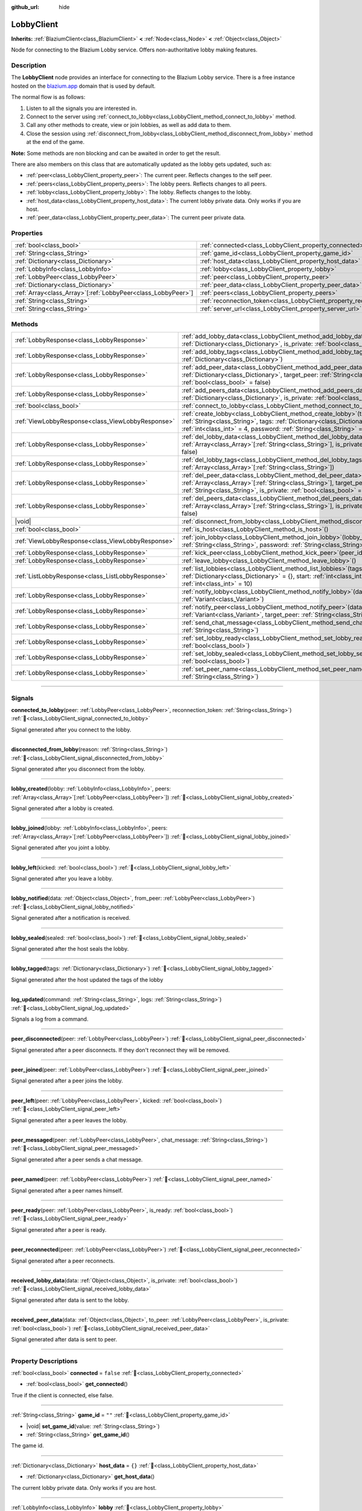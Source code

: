:github_url: hide

.. DO NOT EDIT THIS FILE!!!
.. Generated automatically from Godot engine sources.
.. Generator: https://github.com/blazium-engine/blazium/tree/4.3/doc/tools/make_rst.py.
.. XML source: https://github.com/blazium-engine/blazium/tree/4.3/modules/blazium_sdk/doc_classes/LobbyClient.xml.

.. _class_LobbyClient:

LobbyClient
===========

**Inherits:** :ref:`BlaziumClient<class_BlaziumClient>` **<** :ref:`Node<class_Node>` **<** :ref:`Object<class_Object>`

Node for connecting to the Blazium Lobby service. Offers non-authoritative lobby making features.

.. rst-class:: classref-introduction-group

Description
-----------

The **LobbyClient** node provides an interface for connecting to the Blazium Lobby service. There is a free instance hosted on the `blazium.app <https://blazium.app>`__ domain that is used by default.

The normal flow is as follows:

1. Listen to all the signals you are interested in.

2. Connect to the server using :ref:`connect_to_lobby<class_LobbyClient_method_connect_to_lobby>` method.

3. Call any other methods to create, view or join lobbies, as well as add data to them.

4. Close the session using :ref:`disconnect_from_lobby<class_LobbyClient_method_disconnect_from_lobby>` method at the end of the game.

\ **Note:** Some methods are non blocking and can be awaited in order to get the result.

There are also members on this class that are automatically updated as the lobby gets updated, such as:

- :ref:`peer<class_LobbyClient_property_peer>`: The current peer. Reflects changes to the self peer.

- :ref:`peers<class_LobbyClient_property_peers>`: The lobby peers. Reflects changes to all peers.

- :ref:`lobby<class_LobbyClient_property_lobby>`: The lobby. Reflects changes to the lobby.

- :ref:`host_data<class_LobbyClient_property_host_data>`: The current lobby private data. Only works if you are host.

- :ref:`peer_data<class_LobbyClient_property_peer_data>`: The current peer private data.

.. rst-class:: classref-reftable-group

Properties
----------

.. table::
   :widths: auto

   +----------------------------------------------------------------+--------------------------------------------------------------------------+---------------------------------------+
   | :ref:`bool<class_bool>`                                        | :ref:`connected<class_LobbyClient_property_connected>`                   | ``false``                             |
   +----------------------------------------------------------------+--------------------------------------------------------------------------+---------------------------------------+
   | :ref:`String<class_String>`                                    | :ref:`game_id<class_LobbyClient_property_game_id>`                       | ``""``                                |
   +----------------------------------------------------------------+--------------------------------------------------------------------------+---------------------------------------+
   | :ref:`Dictionary<class_Dictionary>`                            | :ref:`host_data<class_LobbyClient_property_host_data>`                   | ``{}``                                |
   +----------------------------------------------------------------+--------------------------------------------------------------------------+---------------------------------------+
   | :ref:`LobbyInfo<class_LobbyInfo>`                              | :ref:`lobby<class_LobbyClient_property_lobby>`                           |                                       |
   +----------------------------------------------------------------+--------------------------------------------------------------------------+---------------------------------------+
   | :ref:`LobbyPeer<class_LobbyPeer>`                              | :ref:`peer<class_LobbyClient_property_peer>`                             |                                       |
   +----------------------------------------------------------------+--------------------------------------------------------------------------+---------------------------------------+
   | :ref:`Dictionary<class_Dictionary>`                            | :ref:`peer_data<class_LobbyClient_property_peer_data>`                   | ``{}``                                |
   +----------------------------------------------------------------+--------------------------------------------------------------------------+---------------------------------------+
   | :ref:`Array<class_Array>`\[:ref:`LobbyPeer<class_LobbyPeer>`\] | :ref:`peers<class_LobbyClient_property_peers>`                           | ``[]``                                |
   +----------------------------------------------------------------+--------------------------------------------------------------------------+---------------------------------------+
   | :ref:`String<class_String>`                                    | :ref:`reconnection_token<class_LobbyClient_property_reconnection_token>` | ``""``                                |
   +----------------------------------------------------------------+--------------------------------------------------------------------------+---------------------------------------+
   | :ref:`String<class_String>`                                    | :ref:`server_url<class_LobbyClient_property_server_url>`                 | ``"wss://lobby.blazium.app/connect"`` |
   +----------------------------------------------------------------+--------------------------------------------------------------------------+---------------------------------------+

.. rst-class:: classref-reftable-group

Methods
-------

.. table::
   :widths: auto

   +---------------------------------------------------+----------------------------------------------------------------------------------------------------------------------------------------------------------------------------------------------------------------------------------------------+
   | :ref:`LobbyResponse<class_LobbyResponse>`         | :ref:`add_lobby_data<class_LobbyClient_method_add_lobby_data>`\ (\ data\: :ref:`Dictionary<class_Dictionary>`, is_private\: :ref:`bool<class_bool>` = false\ )                                                                               |
   +---------------------------------------------------+----------------------------------------------------------------------------------------------------------------------------------------------------------------------------------------------------------------------------------------------+
   | :ref:`LobbyResponse<class_LobbyResponse>`         | :ref:`add_lobby_tags<class_LobbyClient_method_add_lobby_tags>`\ (\ tags\: :ref:`Dictionary<class_Dictionary>`\ )                                                                                                                             |
   +---------------------------------------------------+----------------------------------------------------------------------------------------------------------------------------------------------------------------------------------------------------------------------------------------------+
   | :ref:`LobbyResponse<class_LobbyResponse>`         | :ref:`add_peer_data<class_LobbyClient_method_add_peer_data>`\ (\ data\: :ref:`Dictionary<class_Dictionary>`, target_peer\: :ref:`String<class_String>`, is_private\: :ref:`bool<class_bool>` = false\ )                                      |
   +---------------------------------------------------+----------------------------------------------------------------------------------------------------------------------------------------------------------------------------------------------------------------------------------------------+
   | :ref:`LobbyResponse<class_LobbyResponse>`         | :ref:`add_peers_data<class_LobbyClient_method_add_peers_data>`\ (\ data\: :ref:`Dictionary<class_Dictionary>`, is_private\: :ref:`bool<class_bool>` = false\ )                                                                               |
   +---------------------------------------------------+----------------------------------------------------------------------------------------------------------------------------------------------------------------------------------------------------------------------------------------------+
   | :ref:`bool<class_bool>`                           | :ref:`connect_to_lobby<class_LobbyClient_method_connect_to_lobby>`\ (\ )                                                                                                                                                                     |
   +---------------------------------------------------+----------------------------------------------------------------------------------------------------------------------------------------------------------------------------------------------------------------------------------------------+
   | :ref:`ViewLobbyResponse<class_ViewLobbyResponse>` | :ref:`create_lobby<class_LobbyClient_method_create_lobby>`\ (\ title\: :ref:`String<class_String>`, tags\: :ref:`Dictionary<class_Dictionary>` = {}, max_players\: :ref:`int<class_int>` = 4, password\: :ref:`String<class_String>` = ""\ ) |
   +---------------------------------------------------+----------------------------------------------------------------------------------------------------------------------------------------------------------------------------------------------------------------------------------------------+
   | :ref:`LobbyResponse<class_LobbyResponse>`         | :ref:`del_lobby_data<class_LobbyClient_method_del_lobby_data>`\ (\ keys\: :ref:`Array<class_Array>`\[:ref:`String<class_String>`\], is_private\: :ref:`bool<class_bool>` = false\ )                                                          |
   +---------------------------------------------------+----------------------------------------------------------------------------------------------------------------------------------------------------------------------------------------------------------------------------------------------+
   | :ref:`LobbyResponse<class_LobbyResponse>`         | :ref:`del_lobby_tags<class_LobbyClient_method_del_lobby_tags>`\ (\ keys\: :ref:`Array<class_Array>`\[:ref:`String<class_String>`\]\ )                                                                                                        |
   +---------------------------------------------------+----------------------------------------------------------------------------------------------------------------------------------------------------------------------------------------------------------------------------------------------+
   | :ref:`LobbyResponse<class_LobbyResponse>`         | :ref:`del_peer_data<class_LobbyClient_method_del_peer_data>`\ (\ keys\: :ref:`Array<class_Array>`\[:ref:`String<class_String>`\], target_peer\: :ref:`String<class_String>`, is_private\: :ref:`bool<class_bool>` = false\ )                 |
   +---------------------------------------------------+----------------------------------------------------------------------------------------------------------------------------------------------------------------------------------------------------------------------------------------------+
   | :ref:`LobbyResponse<class_LobbyResponse>`         | :ref:`del_peers_data<class_LobbyClient_method_del_peers_data>`\ (\ keys\: :ref:`Array<class_Array>`\[:ref:`String<class_String>`\], is_private\: :ref:`bool<class_bool>` = false\ )                                                          |
   +---------------------------------------------------+----------------------------------------------------------------------------------------------------------------------------------------------------------------------------------------------------------------------------------------------+
   | |void|                                            | :ref:`disconnect_from_lobby<class_LobbyClient_method_disconnect_from_lobby>`\ (\ )                                                                                                                                                           |
   +---------------------------------------------------+----------------------------------------------------------------------------------------------------------------------------------------------------------------------------------------------------------------------------------------------+
   | :ref:`bool<class_bool>`                           | :ref:`is_host<class_LobbyClient_method_is_host>`\ (\ )                                                                                                                                                                                       |
   +---------------------------------------------------+----------------------------------------------------------------------------------------------------------------------------------------------------------------------------------------------------------------------------------------------+
   | :ref:`ViewLobbyResponse<class_ViewLobbyResponse>` | :ref:`join_lobby<class_LobbyClient_method_join_lobby>`\ (\ lobby_id\: :ref:`String<class_String>`, password\: :ref:`String<class_String>` = ""\ )                                                                                            |
   +---------------------------------------------------+----------------------------------------------------------------------------------------------------------------------------------------------------------------------------------------------------------------------------------------------+
   | :ref:`LobbyResponse<class_LobbyResponse>`         | :ref:`kick_peer<class_LobbyClient_method_kick_peer>`\ (\ peer_id\: :ref:`String<class_String>`\ )                                                                                                                                            |
   +---------------------------------------------------+----------------------------------------------------------------------------------------------------------------------------------------------------------------------------------------------------------------------------------------------+
   | :ref:`LobbyResponse<class_LobbyResponse>`         | :ref:`leave_lobby<class_LobbyClient_method_leave_lobby>`\ (\ )                                                                                                                                                                               |
   +---------------------------------------------------+----------------------------------------------------------------------------------------------------------------------------------------------------------------------------------------------------------------------------------------------+
   | :ref:`ListLobbyResponse<class_ListLobbyResponse>` | :ref:`list_lobbies<class_LobbyClient_method_list_lobbies>`\ (\ tags\: :ref:`Dictionary<class_Dictionary>` = {}, start\: :ref:`int<class_int>` = 0, count\: :ref:`int<class_int>` = 10\ )                                                     |
   +---------------------------------------------------+----------------------------------------------------------------------------------------------------------------------------------------------------------------------------------------------------------------------------------------------+
   | :ref:`LobbyResponse<class_LobbyResponse>`         | :ref:`notify_lobby<class_LobbyClient_method_notify_lobby>`\ (\ data\: :ref:`Variant<class_Variant>`\ )                                                                                                                                       |
   +---------------------------------------------------+----------------------------------------------------------------------------------------------------------------------------------------------------------------------------------------------------------------------------------------------+
   | :ref:`LobbyResponse<class_LobbyResponse>`         | :ref:`notify_peer<class_LobbyClient_method_notify_peer>`\ (\ data\: :ref:`Variant<class_Variant>`, target_peer\: :ref:`String<class_String>`\ )                                                                                              |
   +---------------------------------------------------+----------------------------------------------------------------------------------------------------------------------------------------------------------------------------------------------------------------------------------------------+
   | :ref:`LobbyResponse<class_LobbyResponse>`         | :ref:`send_chat_message<class_LobbyClient_method_send_chat_message>`\ (\ chat_message\: :ref:`String<class_String>`\ )                                                                                                                       |
   +---------------------------------------------------+----------------------------------------------------------------------------------------------------------------------------------------------------------------------------------------------------------------------------------------------+
   | :ref:`LobbyResponse<class_LobbyResponse>`         | :ref:`set_lobby_ready<class_LobbyClient_method_set_lobby_ready>`\ (\ ready\: :ref:`bool<class_bool>`\ )                                                                                                                                      |
   +---------------------------------------------------+----------------------------------------------------------------------------------------------------------------------------------------------------------------------------------------------------------------------------------------------+
   | :ref:`LobbyResponse<class_LobbyResponse>`         | :ref:`set_lobby_sealed<class_LobbyClient_method_set_lobby_sealed>`\ (\ seal\: :ref:`bool<class_bool>`\ )                                                                                                                                     |
   +---------------------------------------------------+----------------------------------------------------------------------------------------------------------------------------------------------------------------------------------------------------------------------------------------------+
   | :ref:`LobbyResponse<class_LobbyResponse>`         | :ref:`set_peer_name<class_LobbyClient_method_set_peer_name>`\ (\ peer_name\: :ref:`String<class_String>`\ )                                                                                                                                  |
   +---------------------------------------------------+----------------------------------------------------------------------------------------------------------------------------------------------------------------------------------------------------------------------------------------------+

.. rst-class:: classref-section-separator

----

.. rst-class:: classref-descriptions-group

Signals
-------

.. _class_LobbyClient_signal_connected_to_lobby:

.. rst-class:: classref-signal

**connected_to_lobby**\ (\ peer\: :ref:`LobbyPeer<class_LobbyPeer>`, reconnection_token\: :ref:`String<class_String>`\ ) :ref:`🔗<class_LobbyClient_signal_connected_to_lobby>`

Signal generated after you connect to the lobby.

.. rst-class:: classref-item-separator

----

.. _class_LobbyClient_signal_disconnected_from_lobby:

.. rst-class:: classref-signal

**disconnected_from_lobby**\ (\ reason\: :ref:`String<class_String>`\ ) :ref:`🔗<class_LobbyClient_signal_disconnected_from_lobby>`

Signal generated after you disconnect from the lobby.

.. rst-class:: classref-item-separator

----

.. _class_LobbyClient_signal_lobby_created:

.. rst-class:: classref-signal

**lobby_created**\ (\ lobby\: :ref:`LobbyInfo<class_LobbyInfo>`, peers\: :ref:`Array<class_Array>`\[:ref:`LobbyPeer<class_LobbyPeer>`\]\ ) :ref:`🔗<class_LobbyClient_signal_lobby_created>`

Signal generated after a lobby is created.

.. rst-class:: classref-item-separator

----

.. _class_LobbyClient_signal_lobby_joined:

.. rst-class:: classref-signal

**lobby_joined**\ (\ lobby\: :ref:`LobbyInfo<class_LobbyInfo>`, peers\: :ref:`Array<class_Array>`\[:ref:`LobbyPeer<class_LobbyPeer>`\]\ ) :ref:`🔗<class_LobbyClient_signal_lobby_joined>`

Signal generated after you joint a lobby.

.. rst-class:: classref-item-separator

----

.. _class_LobbyClient_signal_lobby_left:

.. rst-class:: classref-signal

**lobby_left**\ (\ kicked\: :ref:`bool<class_bool>`\ ) :ref:`🔗<class_LobbyClient_signal_lobby_left>`

Signal generated after you leave a lobby.

.. rst-class:: classref-item-separator

----

.. _class_LobbyClient_signal_lobby_notified:

.. rst-class:: classref-signal

**lobby_notified**\ (\ data\: :ref:`Object<class_Object>`, from_peer\: :ref:`LobbyPeer<class_LobbyPeer>`\ ) :ref:`🔗<class_LobbyClient_signal_lobby_notified>`

Signal generated after a notification is received.

.. rst-class:: classref-item-separator

----

.. _class_LobbyClient_signal_lobby_sealed:

.. rst-class:: classref-signal

**lobby_sealed**\ (\ sealed\: :ref:`bool<class_bool>`\ ) :ref:`🔗<class_LobbyClient_signal_lobby_sealed>`

Signal generated after the host seals the lobby.

.. rst-class:: classref-item-separator

----

.. _class_LobbyClient_signal_lobby_tagged:

.. rst-class:: classref-signal

**lobby_tagged**\ (\ tags\: :ref:`Dictionary<class_Dictionary>`\ ) :ref:`🔗<class_LobbyClient_signal_lobby_tagged>`

Signal generated after the host updated the tags of the lobby

.. rst-class:: classref-item-separator

----

.. _class_LobbyClient_signal_log_updated:

.. rst-class:: classref-signal

**log_updated**\ (\ command\: :ref:`String<class_String>`, logs\: :ref:`String<class_String>`\ ) :ref:`🔗<class_LobbyClient_signal_log_updated>`

Signals a log from a command.

.. rst-class:: classref-item-separator

----

.. _class_LobbyClient_signal_peer_disconnected:

.. rst-class:: classref-signal

**peer_disconnected**\ (\ peer\: :ref:`LobbyPeer<class_LobbyPeer>`\ ) :ref:`🔗<class_LobbyClient_signal_peer_disconnected>`

Signal generated after a peer disconnects. If they don't reconnect they will be removed.

.. rst-class:: classref-item-separator

----

.. _class_LobbyClient_signal_peer_joined:

.. rst-class:: classref-signal

**peer_joined**\ (\ peer\: :ref:`LobbyPeer<class_LobbyPeer>`\ ) :ref:`🔗<class_LobbyClient_signal_peer_joined>`

Signal generated after a peer joins the lobby.

.. rst-class:: classref-item-separator

----

.. _class_LobbyClient_signal_peer_left:

.. rst-class:: classref-signal

**peer_left**\ (\ peer\: :ref:`LobbyPeer<class_LobbyPeer>`, kicked\: :ref:`bool<class_bool>`\ ) :ref:`🔗<class_LobbyClient_signal_peer_left>`

Signal generated after a peer leaves the lobby.

.. rst-class:: classref-item-separator

----

.. _class_LobbyClient_signal_peer_messaged:

.. rst-class:: classref-signal

**peer_messaged**\ (\ peer\: :ref:`LobbyPeer<class_LobbyPeer>`, chat_message\: :ref:`String<class_String>`\ ) :ref:`🔗<class_LobbyClient_signal_peer_messaged>`

Signal generated after a peer sends a chat message.

.. rst-class:: classref-item-separator

----

.. _class_LobbyClient_signal_peer_named:

.. rst-class:: classref-signal

**peer_named**\ (\ peer\: :ref:`LobbyPeer<class_LobbyPeer>`\ ) :ref:`🔗<class_LobbyClient_signal_peer_named>`

Signal generated after a peer names himself.

.. rst-class:: classref-item-separator

----

.. _class_LobbyClient_signal_peer_ready:

.. rst-class:: classref-signal

**peer_ready**\ (\ peer\: :ref:`LobbyPeer<class_LobbyPeer>`, is_ready\: :ref:`bool<class_bool>`\ ) :ref:`🔗<class_LobbyClient_signal_peer_ready>`

Signal generated after a peer is ready.

.. rst-class:: classref-item-separator

----

.. _class_LobbyClient_signal_peer_reconnected:

.. rst-class:: classref-signal

**peer_reconnected**\ (\ peer\: :ref:`LobbyPeer<class_LobbyPeer>`\ ) :ref:`🔗<class_LobbyClient_signal_peer_reconnected>`

Signal generated after a peer reconnects.

.. rst-class:: classref-item-separator

----

.. _class_LobbyClient_signal_received_lobby_data:

.. rst-class:: classref-signal

**received_lobby_data**\ (\ data\: :ref:`Object<class_Object>`, is_private\: :ref:`bool<class_bool>`\ ) :ref:`🔗<class_LobbyClient_signal_received_lobby_data>`

Signal generated after data is sent to the lobby.

.. rst-class:: classref-item-separator

----

.. _class_LobbyClient_signal_received_peer_data:

.. rst-class:: classref-signal

**received_peer_data**\ (\ data\: :ref:`Object<class_Object>`, to_peer\: :ref:`LobbyPeer<class_LobbyPeer>`, is_private\: :ref:`bool<class_bool>`\ ) :ref:`🔗<class_LobbyClient_signal_received_peer_data>`

Signal generated after data is sent to peer.

.. rst-class:: classref-section-separator

----

.. rst-class:: classref-descriptions-group

Property Descriptions
---------------------

.. _class_LobbyClient_property_connected:

.. rst-class:: classref-property

:ref:`bool<class_bool>` **connected** = ``false`` :ref:`🔗<class_LobbyClient_property_connected>`

.. rst-class:: classref-property-setget

- :ref:`bool<class_bool>` **get_connected**\ (\ )

True if the client is connected, else false.

.. rst-class:: classref-item-separator

----

.. _class_LobbyClient_property_game_id:

.. rst-class:: classref-property

:ref:`String<class_String>` **game_id** = ``""`` :ref:`🔗<class_LobbyClient_property_game_id>`

.. rst-class:: classref-property-setget

- |void| **set_game_id**\ (\ value\: :ref:`String<class_String>`\ )
- :ref:`String<class_String>` **get_game_id**\ (\ )

The game id.

.. rst-class:: classref-item-separator

----

.. _class_LobbyClient_property_host_data:

.. rst-class:: classref-property

:ref:`Dictionary<class_Dictionary>` **host_data** = ``{}`` :ref:`🔗<class_LobbyClient_property_host_data>`

.. rst-class:: classref-property-setget

- :ref:`Dictionary<class_Dictionary>` **get_host_data**\ (\ )

The current lobby private data. Only works if you are host.

.. rst-class:: classref-item-separator

----

.. _class_LobbyClient_property_lobby:

.. rst-class:: classref-property

:ref:`LobbyInfo<class_LobbyInfo>` **lobby** :ref:`🔗<class_LobbyClient_property_lobby>`

.. rst-class:: classref-property-setget

- :ref:`LobbyInfo<class_LobbyInfo>` **get_lobby**\ (\ )

The current lobby. Reflects changes to the lobby.

.. rst-class:: classref-item-separator

----

.. _class_LobbyClient_property_peer:

.. rst-class:: classref-property

:ref:`LobbyPeer<class_LobbyPeer>` **peer** :ref:`🔗<class_LobbyClient_property_peer>`

.. rst-class:: classref-property-setget

- :ref:`LobbyPeer<class_LobbyPeer>` **get_peer**\ (\ )

The current peer. Reflects changes to the self peer.

.. rst-class:: classref-item-separator

----

.. _class_LobbyClient_property_peer_data:

.. rst-class:: classref-property

:ref:`Dictionary<class_Dictionary>` **peer_data** = ``{}`` :ref:`🔗<class_LobbyClient_property_peer_data>`

.. rst-class:: classref-property-setget

- :ref:`Dictionary<class_Dictionary>` **get_peer_data**\ (\ )

The current peer private data.

.. rst-class:: classref-item-separator

----

.. _class_LobbyClient_property_peers:

.. rst-class:: classref-property

:ref:`Array<class_Array>`\[:ref:`LobbyPeer<class_LobbyPeer>`\] **peers** = ``[]`` :ref:`🔗<class_LobbyClient_property_peers>`

.. rst-class:: classref-property-setget

- :ref:`Array<class_Array>`\[:ref:`LobbyPeer<class_LobbyPeer>`\] **get_peers**\ (\ )

The lobby peers. Reflects changes to all peers.

.. rst-class:: classref-item-separator

----

.. _class_LobbyClient_property_reconnection_token:

.. rst-class:: classref-property

:ref:`String<class_String>` **reconnection_token** = ``""`` :ref:`🔗<class_LobbyClient_property_reconnection_token>`

.. rst-class:: classref-property-setget

- |void| **set_reconnection_token**\ (\ value\: :ref:`String<class_String>`\ )
- :ref:`String<class_String>` **get_reconnection_token**\ (\ )

Reconnection token.

.. rst-class:: classref-item-separator

----

.. _class_LobbyClient_property_server_url:

.. rst-class:: classref-property

:ref:`String<class_String>` **server_url** = ``"wss://lobby.blazium.app/connect"`` :ref:`🔗<class_LobbyClient_property_server_url>`

.. rst-class:: classref-property-setget

- |void| **set_server_url**\ (\ value\: :ref:`String<class_String>`\ )
- :ref:`String<class_String>` **get_server_url**\ (\ )

Set to what url this lobby should connect to.

.. rst-class:: classref-section-separator

----

.. rst-class:: classref-descriptions-group

Method Descriptions
-------------------

.. _class_LobbyClient_method_add_lobby_data:

.. rst-class:: classref-method

:ref:`LobbyResponse<class_LobbyResponse>` **add_lobby_data**\ (\ data\: :ref:`Dictionary<class_Dictionary>`, is_private\: :ref:`bool<class_bool>` = false\ ) :ref:`🔗<class_LobbyClient_method_add_lobby_data>`

Add data to the lobby. Only works if you are host.

Returns a :ref:`LobbyResponse<class_LobbyResponse>` object that has a :ref:`LobbyResponse.finished<class_LobbyResponse_signal_finished>` signal that is emitted when finished.

Generates :ref:`received_lobby_data<class_LobbyClient_signal_received_lobby_data>`.

.. rst-class:: classref-item-separator

----

.. _class_LobbyClient_method_add_lobby_tags:

.. rst-class:: classref-method

:ref:`LobbyResponse<class_LobbyResponse>` **add_lobby_tags**\ (\ tags\: :ref:`Dictionary<class_Dictionary>`\ ) :ref:`🔗<class_LobbyClient_method_add_lobby_tags>`

Add tags to the lobby. Only works if you are host.

Returns a :ref:`LobbyResponse<class_LobbyResponse>` object that has a :ref:`LobbyResponse.finished<class_LobbyResponse_signal_finished>` signal that is emitted when finished.

Generates :ref:`lobby_tagged<class_LobbyClient_signal_lobby_tagged>`.

.. rst-class:: classref-item-separator

----

.. _class_LobbyClient_method_add_peer_data:

.. rst-class:: classref-method

:ref:`LobbyResponse<class_LobbyResponse>` **add_peer_data**\ (\ data\: :ref:`Dictionary<class_Dictionary>`, target_peer\: :ref:`String<class_String>`, is_private\: :ref:`bool<class_bool>` = false\ ) :ref:`🔗<class_LobbyClient_method_add_peer_data>`

Add data to a peer. Only works if you are host.

Returns a :ref:`LobbyResponse<class_LobbyResponse>` object that has a :ref:`LobbyResponse.finished<class_LobbyResponse_signal_finished>` signal that is emitted when finished.

Generates :ref:`received_peer_data<class_LobbyClient_signal_received_peer_data>`.

.. rst-class:: classref-item-separator

----

.. _class_LobbyClient_method_add_peers_data:

.. rst-class:: classref-method

:ref:`LobbyResponse<class_LobbyResponse>` **add_peers_data**\ (\ data\: :ref:`Dictionary<class_Dictionary>`, is_private\: :ref:`bool<class_bool>` = false\ ) :ref:`🔗<class_LobbyClient_method_add_peers_data>`

Add data to all peers. Only works if you are host.

Returns a :ref:`LobbyResponse<class_LobbyResponse>` object that has a :ref:`LobbyResponse.finished<class_LobbyResponse_signal_finished>` signal that is emitted when finished.

Generates :ref:`received_peer_data<class_LobbyClient_signal_received_peer_data>`.

.. rst-class:: classref-item-separator

----

.. _class_LobbyClient_method_connect_to_lobby:

.. rst-class:: classref-method

:ref:`bool<class_bool>` **connect_to_lobby**\ (\ ) :ref:`🔗<class_LobbyClient_method_connect_to_lobby>`

Connect to a Blazium Lobby Server using the :ref:`game_id<class_LobbyClient_property_game_id>` and :ref:`server_url<class_LobbyClient_property_server_url>`.

Generates :ref:`connected_to_lobby<class_LobbyClient_signal_connected_to_lobby>` signal if successful.

.. rst-class:: classref-item-separator

----

.. _class_LobbyClient_method_create_lobby:

.. rst-class:: classref-method

:ref:`ViewLobbyResponse<class_ViewLobbyResponse>` **create_lobby**\ (\ title\: :ref:`String<class_String>`, tags\: :ref:`Dictionary<class_Dictionary>` = {}, max_players\: :ref:`int<class_int>` = 4, password\: :ref:`String<class_String>` = ""\ ) :ref:`🔗<class_LobbyClient_method_create_lobby>`

Create a lobby and become host. If you are already in a lobby, you cannot create one. You need to leave first.

The new lobby can have a title, tags, max players and password. 0 max players means unlimited.

Returns a :ref:`ViewLobbyResponse<class_ViewLobbyResponse>` object that has a :ref:`ViewLobbyResponse.finished<class_ViewLobbyResponse_signal_finished>` signal that is emitted when finished.

Generates :ref:`lobby_created<class_LobbyClient_signal_lobby_created>` signal.

.. rst-class:: classref-item-separator

----

.. _class_LobbyClient_method_del_lobby_data:

.. rst-class:: classref-method

:ref:`LobbyResponse<class_LobbyResponse>` **del_lobby_data**\ (\ keys\: :ref:`Array<class_Array>`\[:ref:`String<class_String>`\], is_private\: :ref:`bool<class_bool>` = false\ ) :ref:`🔗<class_LobbyClient_method_del_lobby_data>`

Delete one or more keys from the lobby data. Only works if you are host.

Returns a :ref:`LobbyResponse<class_LobbyResponse>` object that has a :ref:`LobbyResponse.finished<class_LobbyResponse_signal_finished>` signal that is emitted when finished.

Generates :ref:`received_lobby_data<class_LobbyClient_signal_received_lobby_data>`.

.. rst-class:: classref-item-separator

----

.. _class_LobbyClient_method_del_lobby_tags:

.. rst-class:: classref-method

:ref:`LobbyResponse<class_LobbyResponse>` **del_lobby_tags**\ (\ keys\: :ref:`Array<class_Array>`\[:ref:`String<class_String>`\]\ ) :ref:`🔗<class_LobbyClient_method_del_lobby_tags>`

Delete one or more keys from the lobby tags. Only works if you are host.

Returns a :ref:`LobbyResponse<class_LobbyResponse>` object that has a :ref:`LobbyResponse.finished<class_LobbyResponse_signal_finished>` signal that is emitted when finished.

Generates :ref:`lobby_tagged<class_LobbyClient_signal_lobby_tagged>`.

.. rst-class:: classref-item-separator

----

.. _class_LobbyClient_method_del_peer_data:

.. rst-class:: classref-method

:ref:`LobbyResponse<class_LobbyResponse>` **del_peer_data**\ (\ keys\: :ref:`Array<class_Array>`\[:ref:`String<class_String>`\], target_peer\: :ref:`String<class_String>`, is_private\: :ref:`bool<class_bool>` = false\ ) :ref:`🔗<class_LobbyClient_method_del_peer_data>`

Delete one or more keys from the peer data. Only works if you are host.

Returns a :ref:`LobbyResponse<class_LobbyResponse>` object that has a :ref:`LobbyResponse.finished<class_LobbyResponse_signal_finished>` signal that is emitted when finished.

Generates :ref:`received_peer_data<class_LobbyClient_signal_received_peer_data>`.

.. rst-class:: classref-item-separator

----

.. _class_LobbyClient_method_del_peers_data:

.. rst-class:: classref-method

:ref:`LobbyResponse<class_LobbyResponse>` **del_peers_data**\ (\ keys\: :ref:`Array<class_Array>`\[:ref:`String<class_String>`\], is_private\: :ref:`bool<class_bool>` = false\ ) :ref:`🔗<class_LobbyClient_method_del_peers_data>`

Delete one or more keys from the peers data. Only works if you are host.

Returns a :ref:`LobbyResponse<class_LobbyResponse>` object that has a :ref:`LobbyResponse.finished<class_LobbyResponse_signal_finished>` signal that is emitted when finished.

Generates :ref:`received_peer_data<class_LobbyClient_signal_received_peer_data>`.

.. rst-class:: classref-item-separator

----

.. _class_LobbyClient_method_disconnect_from_lobby:

.. rst-class:: classref-method

|void| **disconnect_from_lobby**\ (\ ) :ref:`🔗<class_LobbyClient_method_disconnect_from_lobby>`

Disconnect from the lobby server.

Generates :ref:`disconnected_from_lobby<class_LobbyClient_signal_disconnected_from_lobby>` signal.

.. rst-class:: classref-item-separator

----

.. _class_LobbyClient_method_is_host:

.. rst-class:: classref-method

:ref:`bool<class_bool>` **is_host**\ (\ ) :ref:`🔗<class_LobbyClient_method_is_host>`

Returns true if you are the host of the current lobby.

.. rst-class:: classref-item-separator

----

.. _class_LobbyClient_method_join_lobby:

.. rst-class:: classref-method

:ref:`ViewLobbyResponse<class_ViewLobbyResponse>` **join_lobby**\ (\ lobby_id\: :ref:`String<class_String>`, password\: :ref:`String<class_String>` = ""\ ) :ref:`🔗<class_LobbyClient_method_join_lobby>`

Join a lobby. If you are already in a lobby, you cannot join another one. You need to leave first.

If the lobby you want to join is password protected, you need to provide the password.

Returns a :ref:`ViewLobbyResponse<class_ViewLobbyResponse>` object that has a :ref:`ViewLobbyResponse.finished<class_ViewLobbyResponse_signal_finished>` signal that is emitted when finished.

Generates :ref:`lobby_joined<class_LobbyClient_signal_lobby_joined>`.

.. rst-class:: classref-item-separator

----

.. _class_LobbyClient_method_kick_peer:

.. rst-class:: classref-method

:ref:`LobbyResponse<class_LobbyResponse>` **kick_peer**\ (\ peer_id\: :ref:`String<class_String>`\ ) :ref:`🔗<class_LobbyClient_method_kick_peer>`

Kick a peer. You need to be host to do so.

Returns a :ref:`LobbyResponse<class_LobbyResponse>` object that has a :ref:`LobbyResponse.finished<class_LobbyResponse_signal_finished>` signal that is emitted when finished.

Generates :ref:`peer_left<class_LobbyClient_signal_peer_left>` signal with kicked set to true.

.. rst-class:: classref-item-separator

----

.. _class_LobbyClient_method_leave_lobby:

.. rst-class:: classref-method

:ref:`LobbyResponse<class_LobbyResponse>` **leave_lobby**\ (\ ) :ref:`🔗<class_LobbyClient_method_leave_lobby>`

Leave a lobby. You need to be in a lobby to leave one.

Returns a :ref:`LobbyResponse<class_LobbyResponse>` object that has a :ref:`LobbyResponse.finished<class_LobbyResponse_signal_finished>` signal that is emitted when finished.

Generates :ref:`lobby_left<class_LobbyClient_signal_lobby_left>`.

.. rst-class:: classref-item-separator

----

.. _class_LobbyClient_method_list_lobbies:

.. rst-class:: classref-method

:ref:`ListLobbyResponse<class_ListLobbyResponse>` **list_lobbies**\ (\ tags\: :ref:`Dictionary<class_Dictionary>` = {}, start\: :ref:`int<class_int>` = 0, count\: :ref:`int<class_int>` = 10\ ) :ref:`🔗<class_LobbyClient_method_list_lobbies>`

Lists all lobbies. Lobbies that are sealed won't show in the list, except if you disconnected and trying to reconnect to a lobby.

.. rst-class:: classref-item-separator

----

.. _class_LobbyClient_method_notify_lobby:

.. rst-class:: classref-method

:ref:`LobbyResponse<class_LobbyResponse>` **notify_lobby**\ (\ data\: :ref:`Variant<class_Variant>`\ ) :ref:`🔗<class_LobbyClient_method_notify_lobby>`

Send a notification either to the host, or if you are host send data to all peers.

Returns a :ref:`LobbyResponse<class_LobbyResponse>` object that has a :ref:`LobbyResponse.finished<class_LobbyResponse_signal_finished>` signal that is emitted when finished.

Generates :ref:`lobby_notified<class_LobbyClient_signal_lobby_notified>` signal.

.. rst-class:: classref-item-separator

----

.. _class_LobbyClient_method_notify_peer:

.. rst-class:: classref-method

:ref:`LobbyResponse<class_LobbyResponse>` **notify_peer**\ (\ data\: :ref:`Variant<class_Variant>`, target_peer\: :ref:`String<class_String>`\ ) :ref:`🔗<class_LobbyClient_method_notify_peer>`

Send a notification to a peer, works only if you are host.

Returns a :ref:`LobbyResponse<class_LobbyResponse>` object that has a :ref:`LobbyResponse.finished<class_LobbyResponse_signal_finished>` signal that is emitted when finished.

Generates :ref:`lobby_notified<class_LobbyClient_signal_lobby_notified>` signal.

.. rst-class:: classref-item-separator

----

.. _class_LobbyClient_method_send_chat_message:

.. rst-class:: classref-method

:ref:`LobbyResponse<class_LobbyResponse>` **send_chat_message**\ (\ chat_message\: :ref:`String<class_String>`\ ) :ref:`🔗<class_LobbyClient_method_send_chat_message>`

Send a chat message. Only works if you are in a lobby.

Returns a :ref:`LobbyResponse<class_LobbyResponse>` object that has a :ref:`LobbyResponse.finished<class_LobbyResponse_signal_finished>` signal that is emitted when finished.

Generates :ref:`peer_messaged<class_LobbyClient_signal_peer_messaged>`.

.. rst-class:: classref-item-separator

----

.. _class_LobbyClient_method_set_lobby_ready:

.. rst-class:: classref-method

:ref:`LobbyResponse<class_LobbyResponse>` **set_lobby_ready**\ (\ ready\: :ref:`bool<class_bool>`\ ) :ref:`🔗<class_LobbyClient_method_set_lobby_ready>`

Ready up in the lobby. You need to be in a lobby and unready to run this.

Returns a :ref:`LobbyResponse<class_LobbyResponse>` object that has a :ref:`LobbyResponse.finished<class_LobbyResponse_signal_finished>` signal that is emitted when finished.

Generates :ref:`peer_ready<class_LobbyClient_signal_peer_ready>`.

.. rst-class:: classref-item-separator

----

.. _class_LobbyClient_method_set_lobby_sealed:

.. rst-class:: classref-method

:ref:`LobbyResponse<class_LobbyResponse>` **set_lobby_sealed**\ (\ seal\: :ref:`bool<class_bool>`\ ) :ref:`🔗<class_LobbyClient_method_set_lobby_sealed>`

Seals the lobby. You need to be the host to do this and the lobby needs to be unsealed.

Returns a :ref:`LobbyResponse<class_LobbyResponse>` object that has a :ref:`LobbyResponse.finished<class_LobbyResponse_signal_finished>` signal that is emitted when finished.

Generates :ref:`lobby_sealed<class_LobbyClient_signal_lobby_sealed>`.

.. rst-class:: classref-item-separator

----

.. _class_LobbyClient_method_set_peer_name:

.. rst-class:: classref-method

:ref:`LobbyResponse<class_LobbyResponse>` **set_peer_name**\ (\ peer_name\: :ref:`String<class_String>`\ ) :ref:`🔗<class_LobbyClient_method_set_peer_name>`

Set your peer name.

Returns a :ref:`LobbyResponse<class_LobbyResponse>` object that has a :ref:`LobbyResponse.finished<class_LobbyResponse_signal_finished>` signal that is emitted when finished.

Generates :ref:`peer_named<class_LobbyClient_signal_peer_named>` signal if you are in lobby.

.. |virtual| replace:: :abbr:`virtual (This method should typically be overridden by the user to have any effect.)`
.. |const| replace:: :abbr:`const (This method has no side effects. It doesn't modify any of the instance's member variables.)`
.. |vararg| replace:: :abbr:`vararg (This method accepts any number of arguments after the ones described here.)`
.. |constructor| replace:: :abbr:`constructor (This method is used to construct a type.)`
.. |static| replace:: :abbr:`static (This method doesn't need an instance to be called, so it can be called directly using the class name.)`
.. |operator| replace:: :abbr:`operator (This method describes a valid operator to use with this type as left-hand operand.)`
.. |bitfield| replace:: :abbr:`BitField (This value is an integer composed as a bitmask of the following flags.)`
.. |void| replace:: :abbr:`void (No return value.)`
